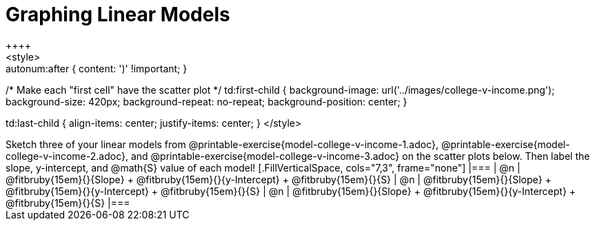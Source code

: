 = Graphing Linear Models
++++
<style>

.autonum { font-weight: bold; }
.autonum:after { content: ')' !important; }

/* Make each "first cell" have the scatter plot */
td:first-child {
	background-image: url('../images/college-v-income.png');
	background-size: 420px;
	background-repeat: no-repeat;
	background-position: center;
}

td:last-child { align-items: center; justify-items: center; }
</style>
++++

Sketch three of your linear models from @printable-exercise{model-college-v-income-1.adoc}, @printable-exercise{model-college-v-income-2.adoc}, and @printable-exercise{model-college-v-income-3.adoc} on the scatter plots below.

Then label the slope, y-intercept, and @math{S} value of each model!


[.FillVerticalSpace, cols="7,3", frame="none"]
|===
| @n
|
@fitbruby{15em}{}{Slope} +
@fitbruby{15em}{}{y-Intercept} +
@fitbruby{15em}{}{S}


| @n
|
@fitbruby{15em}{}{Slope} +
@fitbruby{15em}{}{y-Intercept} +
@fitbruby{15em}{}{S}


| @n
|
@fitbruby{15em}{}{Slope} +
@fitbruby{15em}{}{y-Intercept} +
@fitbruby{15em}{}{S}
|===
